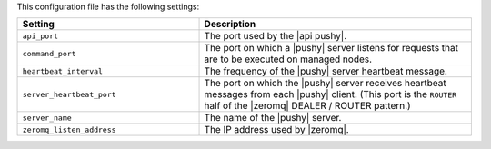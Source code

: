 .. The contents of this file are included in multiple topics.
.. This file should not be changed in a way that hinders its ability to appear in multiple documentation sets.

This configuration file has the following settings:

.. list-table::
   :widths: 200 300
   :header-rows: 1

   * - Setting
     - Description
   * - ``api_port``
     - The port used by the |api pushy|.
   * - ``command_port``
     - The port on which a |pushy| server listens for requests that are to be executed on managed nodes.
   * - ``heartbeat_interval``
     - The frequency of the |pushy| server heartbeat message.
   * - ``server_heartbeat_port``
     - The port on which the |pushy| server receives heartbeat messages from each |pushy| client. (This port is the ``ROUTER`` half of the |zeromq| DEALER / ROUTER pattern.)
   * - ``server_name``
     - The name of the |pushy| server.
   * - ``zeromq_listen_address``
     - The IP address used by |zeromq|.
